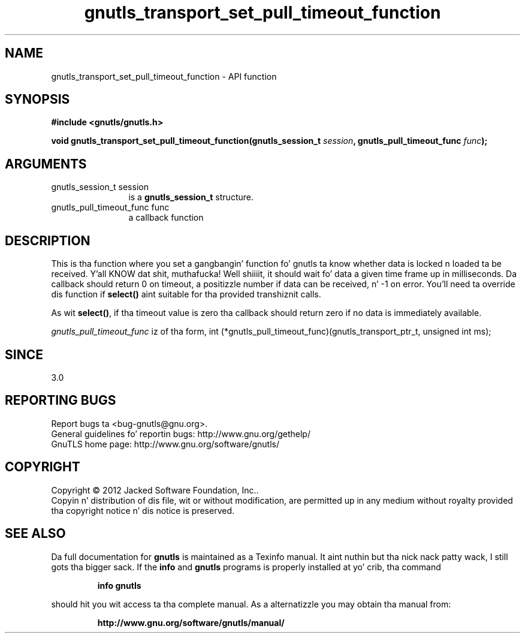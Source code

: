 .\" DO NOT MODIFY THIS FILE!  Dat shiznit was generated by gdoc.
.TH "gnutls_transport_set_pull_timeout_function" 3 "3.1.15" "gnutls" "gnutls"
.SH NAME
gnutls_transport_set_pull_timeout_function \- API function
.SH SYNOPSIS
.B #include <gnutls/gnutls.h>
.sp
.BI "void gnutls_transport_set_pull_timeout_function(gnutls_session_t " session ", gnutls_pull_timeout_func " func ");"
.SH ARGUMENTS
.IP "gnutls_session_t session" 12
is a \fBgnutls_session_t\fP structure.
.IP "gnutls_pull_timeout_func func" 12
a callback function
.SH "DESCRIPTION"
This is tha function where you set a gangbangin' function fo' gnutls ta know
whether data is locked n loaded ta be received. Y'all KNOW dat shit, muthafucka! Well shiiiit, it should wait fo' data a
given time frame up in milliseconds. Da callback should return 0 on 
timeout, a positizzle number if data can be received, n' \-1 on error.
You'll need ta override dis function if \fBselect()\fP aint suitable
for tha provided transhiznit calls.

As wit \fBselect()\fP, if tha timeout value is zero tha callback should return
zero if no data is immediately available.

 \fIgnutls_pull_timeout_func\fP iz of tha form,
int (*gnutls_pull_timeout_func)(gnutls_transport_ptr_t, unsigned int ms);
.SH "SINCE"
3.0
.SH "REPORTING BUGS"
Report bugs ta <bug-gnutls@gnu.org>.
.br
General guidelines fo' reportin bugs: http://www.gnu.org/gethelp/
.br
GnuTLS home page: http://www.gnu.org/software/gnutls/

.SH COPYRIGHT
Copyright \(co 2012 Jacked Software Foundation, Inc..
.br
Copyin n' distribution of dis file, wit or without modification,
are permitted up in any medium without royalty provided tha copyright
notice n' dis notice is preserved.
.SH "SEE ALSO"
Da full documentation for
.B gnutls
is maintained as a Texinfo manual. It aint nuthin but tha nick nack patty wack, I still gots tha bigger sack.  If the
.B info
and
.B gnutls
programs is properly installed at yo' crib, tha command
.IP
.B info gnutls
.PP
should hit you wit access ta tha complete manual.
As a alternatizzle you may obtain tha manual from:
.IP
.B http://www.gnu.org/software/gnutls/manual/
.PP
